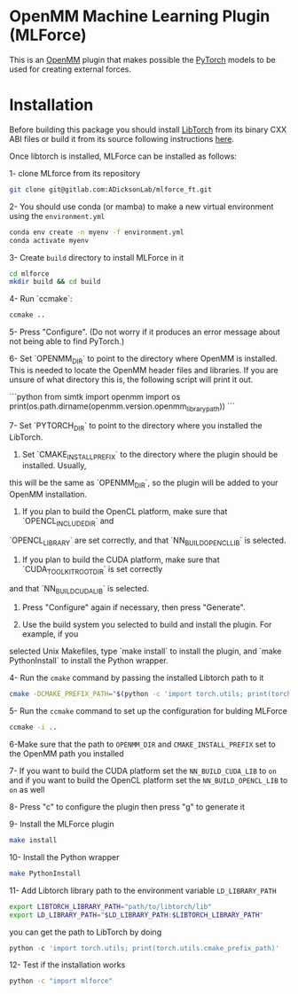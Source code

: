 * OpenMM Machine Learning Plugin (MLForce)


This is an [[http://openmm.org][OpenMM]] plugin that makes possible the [[https://pytorch.org][PyTorch]] models to be
used for creating external forces.

* Installation
Before building this package you should install [[https://pytorch.or][LibTorch]] from its binary CXX ABI files or build it from its source following instructions [[https://github.com/pytorch/pytorch/blob/master/docs/libtorch.rst][here]].

Once libtorch is installed, MLForce can be installed as follows:

1- clone MLforce from its repository
#+begin_src bash
  git clone git@gitlab.com:ADicksonLab/mlforce_ft.git
#+end_src

2- You should use conda (or mamba) to make a new virtual environment using the ~environment.yml~
#+begin_src bash
  conda env create -n myenv -f environment.yml
  conda activate myenv
#+end_src

3- Create ~build~ directory to install MLForce in it
#+begin_src bash
  cd mlforce
  mkdir build && cd build
#+end_src

4- Run `ccmake`:
#+begin_src bash                                                                                                                                              
  ccmake ..
#+end_src 

5- Press "Configure".  (Do not worry if it produces an error message about not being able to find PyTorch.)

6- Set `OPENMM_DIR` to point to the directory where OpenMM is installed.  This is needed to locate
the OpenMM header files and libraries.  If you are unsure of what directory this is, the following
script will print it out.

```python
from simtk import openmm
import os
print(os.path.dirname(openmm.version.openmm_library_path))
```

7- Set `PYTORCH_DIR` to point to the directory where you installed the LibTorch.

6. Set `CMAKE_INSTALL_PREFIX` to the directory where the plugin should be installed.  Usually,
this will be the same as `OPENMM_DIR`, so the plugin will be added to your OpenMM installation.

7. If you plan to build the OpenCL platform, make sure that `OPENCL_INCLUDE_DIR` and
`OPENCL_LIBRARY` are set correctly, and that `NN_BUILD_OPENCL_LIB` is selected.

8. If you plan to build the CUDA platform, make sure that `CUDA_TOOLKIT_ROOT_DIR` is set correctly
and that `NN_BUILD_CUDA_LIB` is selected.

9. Press "Configure" again if necessary, then press "Generate".

10. Use the build system you selected to build and install the plugin.  For example, if you
selected Unix Makefiles, type `make install` to install the plugin, and `make PythonInstall` to
install the Python wrapper.

4- Run the ~cmake~ command by passing the installed Libtorch path to it
#+begin_src bash
  cmake -DCMAKE_PREFIX_PATH="$(python -c 'import torch.utils; print(torch.utils.cmake_prefix_path)')" ..
#+end_src

5- Run the ~ccmake~ command to set up the configuration for bulding MLForce

#+begin_src bash
  ccmake -i ..
#+end_src
6-Make sure that the path to ~OPENMM_DIR~ and ~CMAKE_INSTALL_PREFIX~ set to
the OpenMM path you installed

7- If you want to build the CUDA platform set the ~NN_BUILD_CUDA_LIB~
to ~on~ and if you want to build the OpenCL platform set the
~NN_BUILD_OPENCL_LIB~ to ~on~ as well

8- Press "c" to configure the plugin then press "g" to generate it

9- Install the MLForce plugin
#+begin_src bash
  make install
#+end_src

10- Install the Python wrapper
#+begin_src bash
  make PythonInstall
#+end_src

11- Add Libtorch library path to the environment variable ~LD_LIBRARY_PATH~
#+begin_src bash
export LIBTORCH_LIBRARY_PATH="path/to/libtorch/lib"
export LD_LIBRARY_PATH="$LD_LIBRARY_PATH:$LIBTORCH_LIBRARY_PATH"
#+end_src
you can get the path to LibTorch by doing
#+begin_src python
python -c 'import torch.utils; print(torch.utils.cmake_prefix_path)'
#+end_src

12- Test if the installation works
#+begin_src bash
 python -c "import mlforce"
#+end_src
